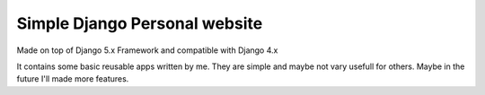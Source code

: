 ******************************
Simple Django Personal website
******************************

Made on top of Django 5.x Framework and compatible with Django 4.x

.. image:: https://github.com/vstoykov/venko-django-site/actions/workflows/django.yml/badge.svg
    :target: https://github.com/vstoykov/venko-django-site/actions

.. image:: https://github.com/vstoykov/venko-django-site/actions/workflows/codeql-analysis.yml/badge.svg
    :target: https://github.com/vstoykov/venko-django-site/actions

It contains some basic reusable apps written by me. They are simple and maybe
not vary usefull for others. Maybe in the future I'll made more features.

